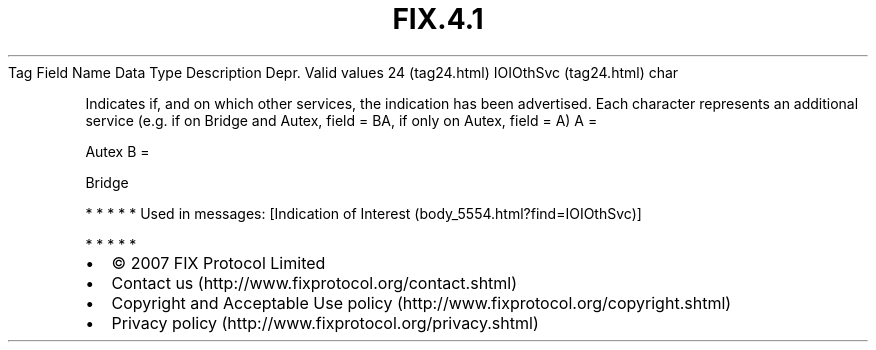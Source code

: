 .TH FIX.4.1 "" "" "Tag #24"
Tag
Field Name
Data Type
Description
Depr.
Valid values
24 (tag24.html)
IOIOthSvc (tag24.html)
char
.PP
Indicates if, and on which other services, the indication has been
advertised. Each character represents an additional service (e.g.
if on Bridge and Autex, field = BA, if only on Autex, field = A)
A
=
.PP
Autex
B
=
.PP
Bridge
.PP
   *   *   *   *   *
Used in messages:
[Indication of Interest (body_5554.html?find=IOIOthSvc)]
.PP
   *   *   *   *   *
.PP
.PP
.IP \[bu] 2
© 2007 FIX Protocol Limited
.IP \[bu] 2
Contact us (http://www.fixprotocol.org/contact.shtml)
.IP \[bu] 2
Copyright and Acceptable Use policy (http://www.fixprotocol.org/copyright.shtml)
.IP \[bu] 2
Privacy policy (http://www.fixprotocol.org/privacy.shtml)

